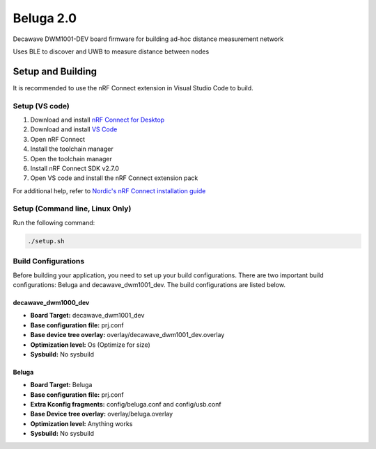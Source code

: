 ==========
Beluga 2.0
==========

Decawave DWM1001-DEV board firmware for building ad-hoc distance measurement network

Uses BLE to discover and UWB to measure distance between nodes

Setup and Building
==================
It is recommended to use the nRF Connect extension in Visual Studio Code to build.

Setup (VS code)
---------------
1. Download and install `nRF Connect for Desktop`_
2. Download and install `VS Code`_
3. Open nRF Connect
4. Install the toolchain manager
5. Open the toolchain manager
6. Install nRF Connect SDK v2.7.0
7. Open VS code and install the nRF Connect extension pack

For additional help, refer to `Nordic's nRF Connect installation guide`_

.. _nRF Connect for Desktop: https://www.nordicsemi.com/Products/Development-tools/nRF-Connect-for-Desktop
.. _VS Code: https://code.visualstudio.com/download'
.. _Nordic's nRF Connect installation guide: https://docs.nordicsemi.com/bundle/nrf-connect-desktop/page/index.html

Setup (Command line, Linux Only)
--------------------
Run the following command:

.. code-block:: bash

    ./setup.sh

Build Configurations
--------------------
Before building your application, you need to set up your build configurations. There are two important build
configurations: Beluga and decawave_dwm1001_dev. The build configurations are listed below.

decawave_dwm1000_dev
^^^^^^^^^^^^^^^^^^^^
* **Board Target:** decawave_dwm1001_dev
* **Base configuration file:** prj.conf
* **Base device tree overlay:** overlay/decawave_dwm1001_dev.overlay
* **Optimization level:** Os (Optimize for size)
* **Sysbuild:** No sysbuild

Beluga
^^^^^^

.. dropdown:: Adding board roots
    :animate: fade-in
    :color: primary

    In order for Zephyr to find Beluga, you need to specify a Board Root. In VS Code, this is
    done by navigating to File->Preferences->Settings or by just pressing :kbd:`CTRL+,`.
    Then under **Extensions**, find **nRF Connect** navigate to **Board Roots**. Add the absolute
    path to the **Beluga-2.0** repository to the board roots.
    If you are using the command line, run `make beluga`

* **Board Target:** Beluga
* **Base configuration file:** prj.conf
* **Extra Kconfig fragments:** config/beluga.conf and config/usb.conf
* **Base Device tree overlay:** overlay/beluga.overlay
* **Optimization level:** Anything works
* **Sysbuild:** No sysbuild
